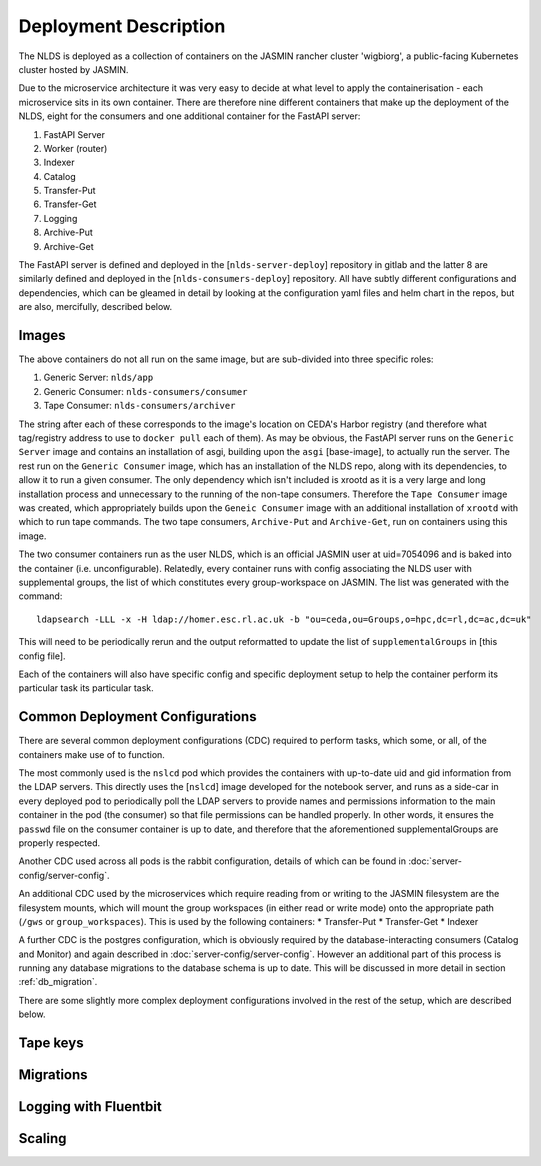 
Deployment Description
======================

The NLDS is deployed as a collection of containers on the JASMIN rancher cluster 
'wigbiorg', a public-facing Kubernetes cluster hosted by JASMIN.

Due to the microservice architecture it was very easy to decide at what level to 
apply the containerisation - each microservice sits in its own container. There 
are therefore nine different containers that make up the deployment of the NLDS, 
eight for the consumers and one additional container for the FastAPI server:

1. FastAPI Server
2. Worker (router)
3. Indexer
4. Catalog
5. Transfer-Put
6. Transfer-Get
7. Logging
8. Archive-Put
9. Archive-Get

The FastAPI server is defined and deployed in the [``nlds-server-deploy``] 
repository in gitlab and the latter 8 are similarly defined and deployed in 
the [``nlds-consumers-deploy``] repository. All have subtly different 
configurations and dependencies, which can be gleamed in detail by looking at 
the configuration yaml files and helm chart in the repos, but are also, 
mercifully, described below.

Images
------

The above containers do not all run on the same image, but are sub-divided into 
three specific roles:

1. Generic Server: ``nlds/app``
2. Generic Consumer: ``nlds-consumers/consumer``
3. Tape Consumer: ``nlds-consumers/archiver``

The string after each of these corresponds to the image's location on CEDA's 
Harbor registry (and therefore what tag/registry address to use to ``docker 
pull`` each of them). As may be obvious, the FastAPI server runs on the 
``Generic Server`` image and contains an installation of asgi, building upon the 
``asgi`` [base-image], to actually run the server. The rest run on the ``Generic 
Consumer`` image, which has an installation of the NLDS repo, along 
with its dependencies, to allow it to run a given consumer. The only dependency 
which isn't included is xrootd as it is a very large and long installation 
process and unnecessary to the running of the non-tape consumers. Therefore the 
``Tape Consumer`` image was created, which appropriately builds upon the 
``Geneic Consumer`` image with an additional installation of ``xrootd`` with 
which to run tape commands. The two tape consumers, ``Archive-Put`` and 
``Archive-Get``, run on containers using this image.

The two consumer containers run as the user NLDS, which is an official JASMIN 
user at uid=7054096 and is baked into the container (i.e. unconfigurable).
Relatedly, every container runs with config associating the NLDS user with 
supplemental groups, the list of which constitutes every group-workspace on 
JASMIN. The list was generated with the command::
    
    ldapsearch -LLL -x -H ldap://homer.esc.rl.ac.uk -b "ou=ceda,ou=Groups,o=hpc,dc=rl,dc=ac,dc=uk"

This will need to be periodically rerun and the output reformatted to update the 
list of ``supplementalGroups`` in [this config file].

Each of the containers will also have specific config and specific deployment 
setup to help the container perform its particular task its particular task.  

Common Deployment Configurations
--------------------------------

There are several common deployment configurations (CDC) required to perform 
tasks, which some, or all, of the containers make use of to function.

The most commonly used is the ``nslcd`` pod which provides the containers with 
up-to-date uid and gid information from the LDAP servers. This directly uses the 
[``nslcd``] image developed for the notebook server, and runs as a side-car in 
every deployed pod to periodically poll the LDAP servers to provide names and 
permissions information to the main container in the pod (the consumer) so that 
file permissions can be handled properly. In other words, it ensures the 
``passwd`` file on the consumer container is up to date, and therefore that the 
aforementioned supplementalGroups are properly respected. 

Another CDC used across all pods is the rabbit configuration, details of which 
can be found in :doc:`server-config/server-config`. 

An additional CDC used by the microservices which require reading from or writing 
to the JASMIN filesystem are the filesystem mounts, which will mount the group 
workspaces (in either read or write mode) onto the appropriate path (``/gws`` or 
``group_workspaces``). This is used by the following containers:
* Transfer-Put
* Transfer-Get
* Indexer

A further CDC is the postgres configuration, which is obviously required by the 
database-interacting consumers (Catalog and Monitor) and again described in 
:doc:`server-config/server-config`. However an additional part of this process 
is running any database migrations to the database schema is up to date. This 
will be discussed in more detail in section :ref:`db_migration`.

There are some slightly more complex deployment configurations involved in the 
rest of the setup, which are described below. 

.. _tape_keys:

Tape keys
---------


.. _db_migration:

Migrations
----------


.. _logging:

Logging with Fluentbit
----------------------


.. _scaling:

Scaling
-------

